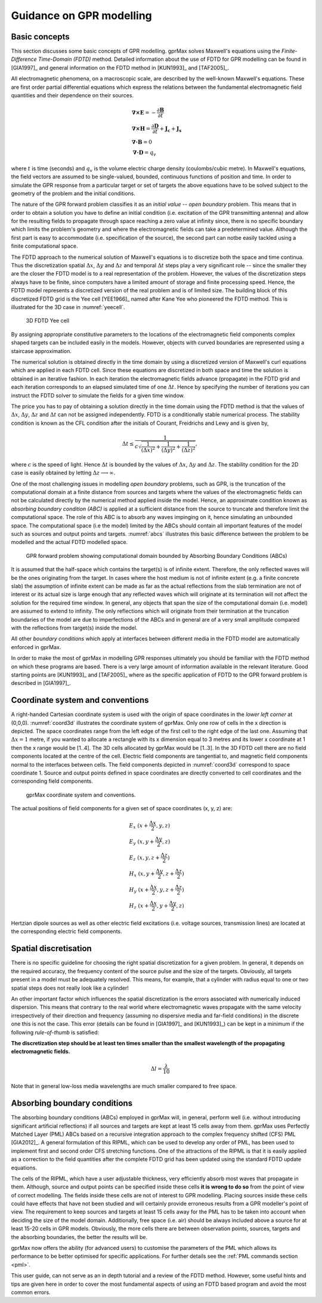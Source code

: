 .. _guidance:

*************************
Guidance on GPR modelling
*************************

Basic concepts
==============

This section discusses some basic concepts of GPR modelling. gprMax solves Maxwell's equations using the *Finite-Difference Time-Domain (FDTD)* method. Detailed information about the use of FDTD for GPR modelling can be found in [GIA1997]_ and general information on the FDTD method in [KUN1993]_ and [TAF2005]_.

All electromagnetic phenomena, on a macroscopic scale, are described by the well-known Maxwell's equations. These are first order partial differential equations which express the relations between the fundamental electromagnetic field quantities and their dependence on their sources.

.. math::

    &\boldsymbol{\nabla}\boldsymbol{\times}\mathbf{E} =- \frac{\partial \mathbf{B}}{\partial t} \\
    &\boldsymbol{\nabla}\boldsymbol{\times}\mathbf{H} = \frac{\partial \mathbf{D}}{\partial t}+\mathbf{J_c}+\mathbf{J_s} \\
    &\boldsymbol{\nabla}\boldsymbol{\cdot}\mathbf{B} = 0 \\
    &\boldsymbol{\nabla}\boldsymbol{\cdot}\mathbf{D} = q_v
	
where :math:`t` is time (seconds) and :math:`q_v` is the volume electric charge density (coulombs/cubic metre). In Maxwell's equations, the field vectors are assumed to be single-valued, bounded, continuous functions of position and time. In order to simulate the GPR response from a particular target or set of targets the above equations have to be solved subject to the geometry of the problem and the initial conditions.

The nature of the GPR forward problem classifies it as an *initial value -- open boundary* problem. This means that in order to obtain a solution you have to define an initial condition (i.e. excitation of the GPR transmitting antenna) and allow for the resulting fields to propagate through space reaching a zero value at infinity since, there is no specific boundary which limits the problem's geometry and where the electromagnetic fields can take a predetermined value. Although the first part is easy to accommodate (i.e. specification of the source), the second part can notbe easily tackled using a finite computational space.

The FDTD approach to the numerical solution of Maxwell's equations is to discretize both the space and time continua. Thus the discretization spatial :math:`\Delta x`, :math:`\Delta y` and :math:`\Delta z` and 
temporal :math:`\Delta t` steps play a very significant role -- since the smaller they are the closer the FDTD model is to a real representation of the problem. However, the values of the discretization steps always have to be finite, since computers have a limited amount of storage and finite processing speed. Hence, the FDTD model represents a discretized version of the real problem and is of limited size. The building block of this discretized FDTD grid is the Yee cell [YEE1966]_ named after Kane Yee who pioneered the FDTD method. This is illustrated for the 3D case in :numref:`yeecell`.

.. _yeecell:

.. figure:: images/yeecell.png
    :width: 550px

    3D FDTD Yee cell
		
By assigning appropriate constitutive parameters to the locations of the electromagnetic field components complex shaped targets can be included easily in the models. However, objects with curved boundaries are represented using a staircase approximation.

The numerical solution is obtained directly in the time domain by using a discretized version of Maxwell's curl equations which are applied in each FDTD cell. Since these equations are discretized in both space and time the solution is obtained in an iterative fashion. In each iteration the electromagnetic fields advance (propagate) in the FDTD grid and each iteration corresponds to an elapsed simulated time of one :math:`\Delta t`. Hence by specifying the number of iterations you can instruct the FDTD solver to simulate the fields for a given time window.

The price you has to pay of obtaining a solution directly in the time domain using the FDTD method is that the values of :math:`\Delta x`, :math:`\Delta y`, :math:`\Delta z` and :math:`\Delta t` can not be assigned independently. FDTD is a conditionally stable numerical process. The stability condition is known as the CFL condition after the initials of Courant, Freidrichs and Lewy and is given by,

.. math:: \Delta t \leq \frac{1}{c\sqrt{\frac{1}{(\Delta x)^2}+\frac{1}{(\Delta y)^2}+\frac{1}{(\Delta z)^2}}},
	
where :math:`c` is the speed of light. Hence :math:`\Delta t` is bounded by the values of :math:`\Delta x`, :math:`\Delta y` and :math:`\Delta z`. The stability condition for the 2D case is easily obtained by letting :math:`\Delta z \longrightarrow \infty`.

One of the most challenging issues in modelling *open boundary* problems, such as GPR, is the truncation of the computational domain at a finite distance from sources and targets where the values of the electromagnetic fields can not be calculated directly by the numerical method applied inside the model. Hence, an approximate condition known as *absorbing boundary condition (ABC)* is applied at a sufficient distance from the source to truncate and therefore limit the computational space. The role of this ABC is to absorb any waves impinging on it, hence simulating an unbounded space. The computational space (i.e the model) limited by the ABCs should contain all important features of the model such as sources and output points and targets. :numref:`abcs` illustrates this basic difference between the problem to be modelled and the actual FDTD modelled space.

.. _abcs:

.. figure:: images/abcs.png
    :width: 600px

    GPR forward problem showing computational domain bounded by Absorbing Boundary Conditions (ABCs)
		
It is assumed that the half-space which contains the target(s) is of infinite extent. Therefore, the only reflected waves will be the ones originating from the target. In cases where the host medium is not of infinite extent (e.g. a finite concrete slab) the assumption of infinite extent can be made as far as the actual reflections from the slab termination are not of interest or its actual size is large enough that any reflected waves which will originate at its termination will not affect the solution for the required time window. In general, any objects that span the size of the computational domain (i.e. model) are assumed to extend to infinity. The only reflections which will originate from their termination at the truncation boundaries of the model are due to imperfections of the ABCs and in general are of a very small amplitude compared with the reflections from target(s) inside the model.

All other *boundary conditions* which apply at interfaces between different media in the FDTD model are automatically enforced in gprMax.

In order to make the most of gprMax in modelling GPR responses ultimately you should be familiar with the FDTD method on which these programs are based. There is a very large amount of information available in the relevant literature. Good starting points are [KUN1993]_ and [TAF2005]_ where as the specific application of FDTD to the GPR forward problem is described in [GIA1997]_.


Coordinate system and conventions
=================================

A right-handed Cartesian coordinate system is used with the origin of space coordinates in the *lower left corner* at (0,0,0). :numref:`coord3d` illustrates the coordinate system of gprMax. Only one row of cells in the x direction is depicted. The space coordinates range from the left edge of the first cell to the right edge of the last one. Assuming that :math:`\Delta x = 1` metre, if you wanted to allocate a rectangle with its x dimension equal to 3 metres and its lower x coordinate at 1 then the x range would be [1..4]. The 3D cells allocated by gprMax would be [1..3]. In the 3D FDTD cell there are no field components located at the centre of the cell. Electric field components are tangential to, and magnetic field components normal to the interfaces between cells. The field components depicted in :numref:`coord3d` correspond to space coordinate 1. Source and output points defined in space coordinates are directly converted to cell coordinates and the corresponding field components.

.. _coord3d:

.. figure:: images/coord3d.png
    :width: 500px

    gprMax coordinate system and conventions.

The actual positions of field components for a given set of space coordinates (x, y, z) are:

.. math::

    &E_x~(x+\frac{\Delta x}{2}, y, z) \\
    &E_y~(x, y+\frac{\Delta y}{2}, z) \\
    &E_z~(x, y, z+\frac{\Delta z}{2}) \\
    &H_x~(x, y+\frac{\Delta y}{2}, z+\frac{\Delta z}{2}) \\
    &H_y~(x+\frac{\Delta x}{2}, y, z+\frac{\Delta z}{2}) \\
    &H_z~(x+\frac{\Delta x}{2}, y+\frac{\Delta y}{2}, z)

Hertzian dipole sources as well as other electric field excitations (i.e. voltage sources, transmission lines) are located at the corresponding electric field components.


Spatial discretisation
======================

There is no specific guideline for choosing the right spatial discretization for a given problem. In general, it depends on the required accuracy, the frequency content of the source pulse and the size of the targets. Obviously, all targets present in a model must be adequately resolved. This means, for example, that a cylinder with radius equal to one or two spatial steps does not really look like a cylinder!

An other important factor which influences the spatial discretization is the errors associated with numerically induced dispersion. This means that contrary to the real world where electromagnetic waves propagate with the same velocity irrespectively of their direction and frequency (assuming no dispersive media and far-field conditions) in the discrete one this is not the case. This error (details can be found in [GIA1997]_ and [KUN1993]_) can be kept in a minimum if the following *rule-of-thumb* is satisfied:

**The discretization step should be at least ten times smaller than the smallest wavelength of the propagating electromagnetic fields.**

.. math:: \Delta l = \frac{\lambda}{10}

Note that in general low-loss media wavelengths are much smaller compared to free space.


Absorbing boundary conditions
=============================

The absorbing boundary conditions (ABCs) employed in gprMax will, in general, perform well (i.e. without introducing significant artificial reflections) if all sources and targets are kept at least 15 cells away from them. gprMax uses Perfectly Matched Layer (PML) ABCs based on a recursive integration approach to the complex frequency shifted (CFS) PML [GIA2012]_. A general formulation of this RIPML, which can be used to develop any order of PML, has been used to implement first and second order CFS stretching functions. One of the attractions of the RIPML is that it is easily applied as a correction to the field quantities after the complete FDTD grid has been updated using the standard FDTD update equations.

The cells of the RIPML, which have a user adjustable thickness, very efficiently absorb most waves that propagate in them. Although, source and output points can be specified inside these cells **it is wrong to do so** from the point of view of correct modelling. The fields inside these cells are not of interest to GPR modelling. Placing sources inside these cells could have effects that have not been studied and will certainly provide erroneous results from a GPR modeller's point of view. The requirement to keep sources and targets at least 15 cells away for the PML has to be taken into account when deciding the size of the model domain. Additionally, free space (i.e. air) should be always included above a source for at least 15-20 cells in GPR models. Obviously, the more cells there are between observation points, sources, targets and the absorbing boundaries, the better the results will be.

gprMax now offers the ability (for advanced users) to customise the parameters of the PML which allows its performance to be better optimised for specific applications. For further details see the :ref:`PML commands section <pml>`.

This user guide, can not serve as an in depth tutorial and a review of the FDTD method. However, some useful hints and tips are given here in order to cover the most fundamental aspects of using an FDTD based program and avoid the most common errors.
